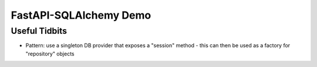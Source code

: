 FastAPI-SQLAlchemy Demo
=======================

Useful Tidbits
--------------

- Pattern: use a singleton DB provider that exposes a "session" method
  - this can then be used as a factory for "repository" objects
